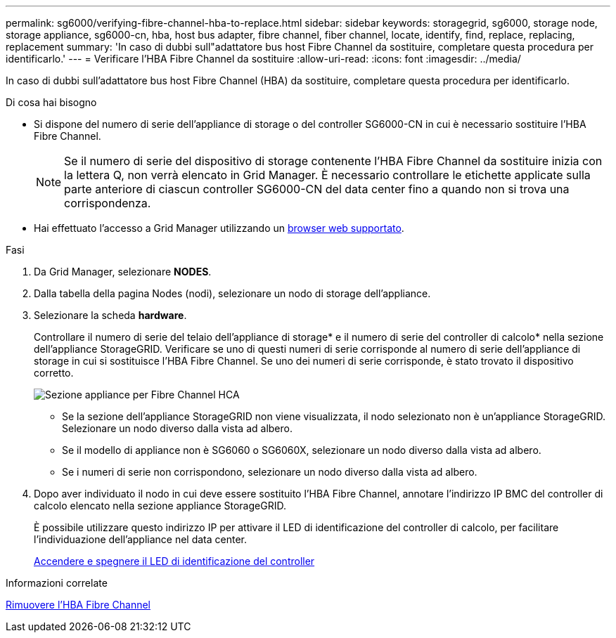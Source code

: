 ---
permalink: sg6000/verifying-fibre-channel-hba-to-replace.html 
sidebar: sidebar 
keywords: storagegrid, sg6000, storage node, storage appliance, sg6000-cn, hba, host bus adapter, fibre channel, fiber channel, locate, identify, find, replace, replacing, replacement 
summary: 'In caso di dubbi sull"adattatore bus host Fibre Channel da sostituire, completare questa procedura per identificarlo.' 
---
= Verificare l'HBA Fibre Channel da sostituire
:allow-uri-read: 
:icons: font
:imagesdir: ../media/


[role="lead"]
In caso di dubbi sull'adattatore bus host Fibre Channel (HBA) da sostituire, completare questa procedura per identificarlo.

.Di cosa hai bisogno
* Si dispone del numero di serie dell'appliance di storage o del controller SG6000-CN in cui è necessario sostituire l'HBA Fibre Channel.
+

NOTE: Se il numero di serie del dispositivo di storage contenente l'HBA Fibre Channel da sostituire inizia con la lettera Q, non verrà elencato in Grid Manager. È necessario controllare le etichette applicate sulla parte anteriore di ciascun controller SG6000-CN del data center fino a quando non si trova una corrispondenza.

* Hai effettuato l'accesso a Grid Manager utilizzando un xref:../admin/web-browser-requirements.adoc[browser web supportato].


.Fasi
. Da Grid Manager, selezionare *NODES*.
. Dalla tabella della pagina Nodes (nodi), selezionare un nodo di storage dell'appliance.
. Selezionare la scheda *hardware*.
+
Controllare il numero di serie del telaio dell'appliance di storage* e il numero di serie del controller di calcolo* nella sezione dell'appliance StorageGRID. Verificare se uno di questi numeri di serie corrisponde al numero di serie dell'appliance di storage in cui si sostituisce l'HBA Fibre Channel. Se uno dei numeri di serie corrisponde, è stato trovato il dispositivo corretto.

+
image::../media/nodes_page_hardware_tab_for_appliance_verify_HBA.png[Sezione appliance per Fibre Channel HCA]

+
** Se la sezione dell'appliance StorageGRID non viene visualizzata, il nodo selezionato non è un'appliance StorageGRID. Selezionare un nodo diverso dalla vista ad albero.
** Se il modello di appliance non è SG6060 o SG6060X, selezionare un nodo diverso dalla vista ad albero.
** Se i numeri di serie non corrispondono, selezionare un nodo diverso dalla vista ad albero.


. Dopo aver individuato il nodo in cui deve essere sostituito l'HBA Fibre Channel, annotare l'indirizzo IP BMC del controller di calcolo elencato nella sezione appliance StorageGRID.
+
È possibile utilizzare questo indirizzo IP per attivare il LED di identificazione del controller di calcolo, per facilitare l'individuazione dell'appliance nel data center.

+
xref:turning-controller-identify-led-on-and-off.adoc[Accendere e spegnere il LED di identificazione del controller]



.Informazioni correlate
xref:removing-fibre-channel-hba.adoc[Rimuovere l'HBA Fibre Channel]
